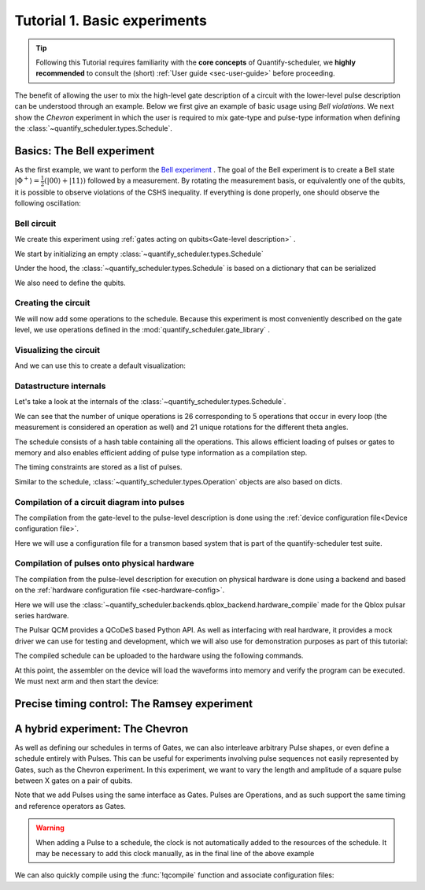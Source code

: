 .. _sec-tutorial1:

Tutorial 1. Basic experiments
=============================

.. jupyter-kernel::
  :id: Tutorial 1. Basic experiment

.. seealso::

    The complete source code of this tutorial can be found in

    :jupyter-download:notebook:`Tutorial 1. Basic experiment`

    :jupyter-download:script:`Tutorial 1. Basic experiment`

.. tip::
    Following this Tutorial requires familiarity with the **core concepts** of Quantify-scheduler, we **highly recommended** to consult the (short)  :ref:`User guide <sec-user-guide>` before proceeding.


The benefit of allowing the user to mix the high-level gate description of a circuit with the lower-level pulse description can be understood through an example.
Below we first give an example of basic usage using `Bell violations`.
We next show the `Chevron` experiment in which the user is required to mix gate-type and pulse-type information when defining the :class:`~quantify_scheduler.types.Schedule`.

Basics: The Bell experiment
---------------------------

As the first example, we want to perform the `Bell experiment <https://en.wikipedia.org/wiki/Bell%27s_theorem>`_ .
The goal of the Bell experiment is to create a Bell state :math:`|\Phi ^+\rangle=\frac{1}{2}(|00\rangle+|11\rangle)` followed by a measurement.
By rotating the measurement basis, or equivalently one of the qubits, it is possible to observe violations of the CSHS inequality.
If everything is done properly, one should observe the following oscillation:

.. jupyter-execute::

    import plotly.graph_objects as go
    import numpy as np

    x = np.linspace(0, 360, 361)
    y = np.cos(np.deg2rad(x-180))
    yc = np.minimum(x/90-1, -x/90+3)

    fig = go.Figure()
    fig.add_trace(go.Scatter(x=x,y=y, name='Quantum'))
    fig.add_trace(go.Scatter(x=x,y=yc, name='Classical'))

    fig.update_layout(title='Bell experiment',
                     xaxis_title='Angle between detectors (deg)',
                     yaxis_title='Correlation')
    fig.show()


Bell circuit
~~~~~~~~~~~~

We create this experiment using :ref:`gates acting on qubits<Gate-level description>` .


We start by initializing an empty :class:`~quantify_scheduler.types.Schedule`

.. jupyter-execute::

    # Make output easier to read
    from rich import pretty
    pretty.install()

    from pathlib import Path
    from quantify_core.data.handling import set_datadir
    set_datadir(Path.home() / 'quantify-data')
    from quantify_scheduler import Schedule
    sched = Schedule('Bell experiment')
    sched

Under the hood, the :class:`~quantify_scheduler.types.Schedule` is based on a dictionary that can be serialized

.. jupyter-execute::

    sched.data

We also need to define the qubits.

.. jupyter-execute::

    q0, q1 = ('q0', 'q1') # we use strings because qubit resources have not been implemented yet.

Creating the circuit
~~~~~~~~~~~~~~~~~~~~

We will now add some operations to the schedule.
Because this experiment is most conveniently described on the gate level, we use operations defined in the :mod:`quantify_scheduler.gate_library` .

.. jupyter-execute::

    from quantify_scheduler.gate_library import Reset, Measure, CZ, Rxy, X90
    import numpy as np

    # we use a regular for loop as we have to unroll the changing theta variable here
    for theta in np.linspace(0, 360, 21):
        sched.add(Reset(q0, q1))
        sched.add(X90(q0))
        sched.add(X90(q1), ref_pt='start') # this ensures pulses are aligned
        sched.add(CZ(q0, q1))
        sched.add(Rxy(theta=theta, phi=0, qubit=q0))
        sched.add(Measure(q0, q1, acq_index=(0, 1)), label='M {:.2f} deg'.format(theta))


Visualizing the circuit
~~~~~~~~~~~~~~~~~~~~~~~

And we can use this to create a default visualization:

.. jupyter-execute::

    %matplotlib inline

    from quantify_scheduler.visualization.circuit_diagram import circuit_diagram_matplotlib
    f, ax = circuit_diagram_matplotlib(sched)
    # all gates are plotted, but it doesn't all fit in a matplotlib figure
    ax.set_xlim(-.5, 9.5);


Datastructure internals
~~~~~~~~~~~~~~~~~~~~~~~
Let's take a look at the internals of the :class:`~quantify_scheduler.types.Schedule`.

.. jupyter-execute::

    sched

We can see that the number of unique operations is 26 corresponding to 5 operations that occur in every loop (the measurement is considered an operation as well) and 21 unique rotations for the different theta angles.

.. jupyter-execute::

    sched.data.keys()

The schedule consists of a hash table containing all the operations.
This allows efficient loading of pulses or gates to memory and also enables efficient adding of pulse type information as a compilation step.

.. jupyter-execute::

    from itertools import islice
    # showing the first 5 elements of the operation dict
    dict(islice(sched.data['operation_dict'].items(), 5))

The timing constraints are stored as a list of pulses.

.. jupyter-execute::

    sched.data['timing_constraints'][:6]


Similar to the schedule, :class:`~quantify_scheduler.types.Operation` objects are also based on dicts.

.. jupyter-execute::

    rxy_theta = Rxy(theta=theta, phi=0, qubit=q0)
    rxy_theta.data


Compilation of a circuit diagram into pulses
~~~~~~~~~~~~~~~~~~~~~~~~~~~~~~~~~~~~~~~~~~~~

The compilation from the gate-level to the pulse-level description is done using the :ref:`device configuration file<Device configuration file>`.

Here we will use a configuration file for a transmon based system that is part of the quantify-scheduler test suite.

.. jupyter-execute::

    import json
    import os, inspect
    import quantify_scheduler.schemas.examples as es

    esp = inspect.getfile(es)
    cfg_f = Path(esp).parent / 'transmon_test_config.json'


    with open(cfg_f, 'r') as f:
      transmon_test_config = json.load(f)

    transmon_test_config


.. jupyter-execute::

    from quantify_scheduler.compilation import add_pulse_information_transmon, determine_absolute_timing

    add_pulse_information_transmon(sched, device_cfg=transmon_test_config)
    determine_absolute_timing(schedule=sched)


.. jupyter-execute::

    from quantify_scheduler.visualization.pulse_scheme import pulse_diagram_plotly

    pulse_diagram_plotly(sched, port_list=["q0:mw", "q0:res", "q0:fl", "q1:mw"], modulation_if = 10e6, sampling_rate = 1e9)


Compilation of pulses onto physical hardware
~~~~~~~~~~~~~~~~~~~~~~~~~~~~~~~~~~~~~~~~~~~~

.. jupyter-execute::

    sched = Schedule('Bell experiment')
    for theta in np.linspace(0, 360, 21):
        sched.add(Reset(q0, q1))
        sched.add(X90(q0))
        sched.add(X90(q1), ref_pt='start') # this ensures pulses are aligned
        # sched.add(CZ(q0, q1)) # FIXME Commented out because of not implemented error
        sched.add(Rxy(theta=theta, phi=0, qubit=q0))
        sched.add(Measure(q0, q1, acq_index=(0, 1)), label='M {:.2f} deg'.format(theta))

    add_pulse_information_transmon(sched, device_cfg=transmon_test_config)
    determine_absolute_timing(schedule=sched)

The compilation from the pulse-level description for execution on physical hardware is done using a backend and based on the :ref:`hardware configuration file <sec-hardware-config>`.

Here we will use the :class:`~quantify_scheduler.backends.qblox_backend.hardware_compile` made for the Qblox pulsar series hardware.

.. jupyter-execute::

    cfg_f = Path(esp).parent / 'qblox_test_mapping.json'

    with open(cfg_f, 'r') as f:
      qblox_test_mapping = json.load(f)

    qblox_test_mapping


The Pulsar QCM provides a QCoDeS based Python API. As well as interfacing with real hardware, it provides a mock driver we can use for testing and development, which we will
also use for demonstration purposes as part of this tutorial:


.. jupyter-execute::

    from pulsar_qcm.pulsar_qcm import pulsar_qcm_dummy
    from pulsar_qrm.pulsar_qrm import pulsar_qrm_dummy

    qcm0 = pulsar_qcm_dummy('qcm0')
    qrm0 = pulsar_qrm_dummy('qrm0')


.. jupyter-execute::

    from quantify_scheduler.backends.qblox_backend import hardware_compile
    from pulsar_qcm.pulsar_qcm import pulsar_qcm
    from qcodes import Instrument

    config = hardware_compile(sched, qblox_test_mapping)

The compiled schedule can be uploaded to the hardware using the following commands.

.. jupyter-execute::

    seq_fn = config['qrm0']['seq0']['seq_fn']
    qrm0.sequencer0_waveforms_and_program(seq_fn)


At this point, the assembler on the device will load the waveforms into memory and verify the program can be executed. We must next arm and then start the device:


.. jupyter-execute::

    qcm0.arm_sequencer()
    qrm0.arm_sequencer()

    qcm0.start_sequencer()
    qrm0.start_sequencer()


Precise timing control: The Ramsey experiment
---------------------------------------------

.. todo::

    This tutorial should showcase in detail the timing options possible in the
    schedule.



A hybrid experiment: The Chevron
--------------------------------

As well as defining our schedules in terms of Gates, we can also interleave arbitrary Pulse shapes, or even define a
schedule entirely with Pulses. This can be useful for experiments involving pulse sequences not easily represented by
Gates, such as the Chevron experiment. In this experiment, we want to vary the length and amplitude of a square pulse
between X gates on a pair of qubits.


.. jupyter-execute::

    from quantify_scheduler.gate_library import X, X90, Reset, Measure
    from quantify_scheduler.pulse_library import SquarePulse
    from quantify_scheduler.resources import ClockResource

    sched = Schedule("Chevron Experiment")
    for duration in np.linspace(20e-9, 60e-9, 6): # NB multiples of 4 ns need to be used due to limitations of the pulsars
        for amp in np.linspace(0.1, 1.0, 10):
            begin = sched.add(Reset('q0', 'q1'))
            sched.add(X('q0'), ref_op=begin, ref_pt='start')
            # NB we specify a clock for tutorial purposes,
            # Chevron experiments do not necessarily use modulated square pulses
            square = sched.add(SquarePulse(amp, duration, 'q0:mw', clock="q0.01"))
            sched.add(X90('q0'), ref_op=square)
            sched.add(X90('q1'), ref_op=square)
            sched.add(Measure('q0', 'q1', acq_index=(0,1)))
    sched.add_resources([ClockResource("q0.01", 6.02e9)])  # manually add the pulse clock


Note that we add Pulses using the same interface as Gates. Pulses are Operations, and as such support the same timing
and reference operators as Gates.

.. warning::

    When adding a Pulse to a schedule, the clock is not automatically added to the resources of the schedule. It may
    be necessary to add this clock manually, as in the final line of the above example

We can also quickly compile using the :func:`!qcompile` function and associate configuration files:

.. jupyter-execute::

    from quantify_scheduler.compilation import qcompile
    cfg = qcompile(sched, transmon_test_config, qblox_test_mapping)
